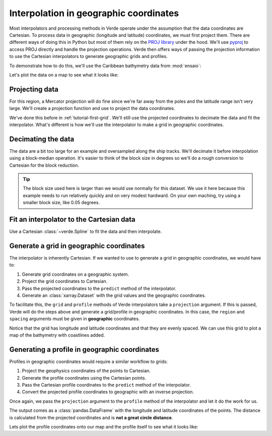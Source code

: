 .. _tutorial-geographic:

Interpolation in geographic coordinates
=======================================

Most interpolators and processing methods in Verde operate under the assumption
that the data coordinates are Cartesian. To process data in geographic
(longitude and latitude) coordinates, we must first project them. There are
different ways of doing this in Python but most of them rely on the `PROJ
library <https://proj4.org/>`__ under the hood. We'll use `pyproj
<https://github.com/jswhit/pyproj>`__ to access PROJ directly and handle the
projection operations.
Verde then offers ways of passing the projection information to use the
Cartesian interpolators to generate geographic grids and profiles.

.. jupyter-execute::

   import numpy as np
   import pandas as pd
   import matplotlib.pyplot as plt
   import pygmt
   import pyproj
   import ensaio
   import verde as vd

.. jupyter-execute::
   :hide-code:

   # Needed so that displaying works on jupyter-sphinx and sphinx-gallery at
   # the same time. Using PYGMT_USE_EXTERNAL_DISPLAY="false" in the Makefile
   # for sphinx-gallery to work means that fig.show won't display anything here
   # either.
   pygmt.set_display(method="notebook")

To demonstrate how to do this, we'll use the Caribbean bathymetry data from
:mod:`ensaio`:

.. jupyter-execute::

   path_to_data = ensaio.fetch_caribbean_bathymetry(version=2)
   data = pd.read_csv(path_to_data)
   data

Let's plot the data on a map to see what it looks like:

.. jupyter-execute::

   fig = pygmt.Figure()
   pygmt.makecpt(
       cmap="cmocean/topo+h",
       series=[data.bathymetry_m.min(), data.bathymetry_m.max()],
   )
   fig.plot(
       x=data.longitude,
       y=data.latitude,
       fill=data.bathymetry_m,
       cmap=True,
       style="c0.02c",
       projection="M15c",
   )
   fig.coast(land="#666666", frame=True)
   fig.colorbar(frame='af+l"bathymetry [m]"')
   fig.show()

Projecting data
---------------

For this region, a Mercator projection will do fine since we're far away from
the poles and the latitude range isn't very large.
We'll create a projection function and use to project the data coordinates.

.. jupyter-execute::

   projection = pyproj.Proj(proj="merc", lat_ts=data.latitude.mean())
   easting, northing = projection(data.longitude, data.latitude)

We've done this before in :ref:`tutorial-first-grid`. We'll still use the
projected coordinates to decimate the data and fit the interpolator. What's
different is how we'll use the interpolator to make a grid in geographic
coordinates.

Decimating the data
-------------------

The data are a bit too large for an example and oversampled along the ship
tracks. We'll decimate it before interpolation using a block-median operation.
It's easier to think of the block size in degrees so we'll do a rough
conversion to Cartesian for the block reduction.

.. jupyter-execute::

   block_size = 0.15  # degrees. 1 deg is roughly 111e3 meters
   median = vd.BlockReduce(np.median, spacing=block_size * 111e3)
   coordinates, bathymetry = median.filter(
      (easting, northing), data.bathymetry_m,
   )
   print(bathymetry.size)

.. tip::

   The block size used here is larger than we would use normally for this
   dataset. We use it here because this example needs to run relatively quickly
   and on very modest hardward. On your own maching, try using a smaller
   block size, like 0.05 degrees.

Fit an interpolator to the Cartesian data
-----------------------------------------

Use a Cartesian :class:`~verde.Spline` to fit the data and then interpolate.

.. jupyter-execute::

   interpolator = vd.Spline().fit(coordinates, bathymetry)

Generate a grid in geographic coordinates
-----------------------------------------

The interpolator is inherently Cartesian. If we wanted to use to generate
a grid in geographic coordinates, we would have to:

1. Generate grid coordinates on a geographic system.
2. Project the grid coordinates to Cartesian.
3. Pass the projected coordinates to the ``predict`` method of the
   interpolator.
4. Generate an :class:`xarray.Dataset` with the grid values and the geographic
   coordinates.

To facilitate this, the ``grid`` and ``profile`` methods of Verde interpolators
take a ``projection`` argument. If this is passed, Verde will do the steps
above and generate a grid/profile in geographic coordinates.
In this case, the ``region`` and ``spacing`` arguments must be given in
**geographic** coordinates.

.. jupyter-execute::

   region = vd.get_region((data.longitude, data.latitude))
   spacing = 2 / 60  # 2 arc-minutes in decimal degrees
   grid = interpolator.grid(
      region=region, spacing=spacing, projection=projection,
      dims=("latitude", "longitude"), data_names="bathymetry",
   )
   grid

Notice that the grid has longitude and latitude coordinates and that they are
evenly spaced.
We can use this grid to plot a map of the bathymetry with coastlines added.

.. jupyter-execute::

   fig = pygmt.Figure()
   pygmt.makecpt(
       cmap="cmocean/topo+h",
       series=[data.bathymetry_m.min(), data.bathymetry_m.max()],
   )
   fig.grdimage(
       grid.bathymetry,
       cmap=True,
       projection="M15c",
       shading=True,
   )
   fig.coast(land="#666666", frame=True)
   fig.colorbar(frame='af+l"bathymetry [m]"')
   fig.show()

Generating a profile in geographic coordinates
----------------------------------------------

Profiles in geographic coordinates would require a similar workflow to grids:

1. Project the geophysics coordinates of the points to Cartesian.
2. Generate the profile coordinates using the Cartesian points.
3. Pass the Cartesian profile coordinates to the ``predict`` method of the
   interpolator.
4. Convert the projected profile coordinates to geographic with an inverse
   projection.

Once again, we pass the ``projection`` argument to the ``profile`` method of
the interpolator and let it do the work for us.

.. jupyter-execute::

   profile = interpolator.profile(
       point1=(-67, 14),  # longitude, latitude
       point2=(-58.5, 14),
       size=200,  # number of points
       dims=("latitude", "longitude"),
       data_names="bathymetry_m",
       projection=projection,
   )
   profile


The output comes as a :class:`pandas.DataFrame` with the longitude and latitude
coordinates of the points. The distance is calculated from the projected
coordinates and is **not a great circle distance**.

Lets plot the profile coordinates onto our map and the profile itself to see
what it looks like:

.. jupyter-execute::

   fig = pygmt.Figure()
   # Plot the grid
   pygmt.makecpt(
       cmap="cmocean/topo+h",
       series=[data.bathymetry_m.min(), data.bathymetry_m.max()],
   )
   fig.grdimage(grid.bathymetry, cmap=True, projection="M15c", shading=True)
   fig.coast(land="#666666", frame=True)
   fig.colorbar(frame='af+l"bathymetry [m]"')
   fig.plot(
       x=profile.longitude,
       y=profile.latitude,
       fill="black",
       style="c0.1c",
   )
   # Plot the profile above it
   fig.shift_origin(yshift="h+1.5c")
   fig.plot(
       x=profile.distance,
       y=profile.bathymetry_m,
       pen="1p",
       projection="X15c/5c",
       frame=["WSne", "xaf+lDistance along profile (m)", "yaf+lBathymetry (m)"],
       region=vd.get_region((profile.distance, profile.bathymetry_m)),
   )
   fig.show()


